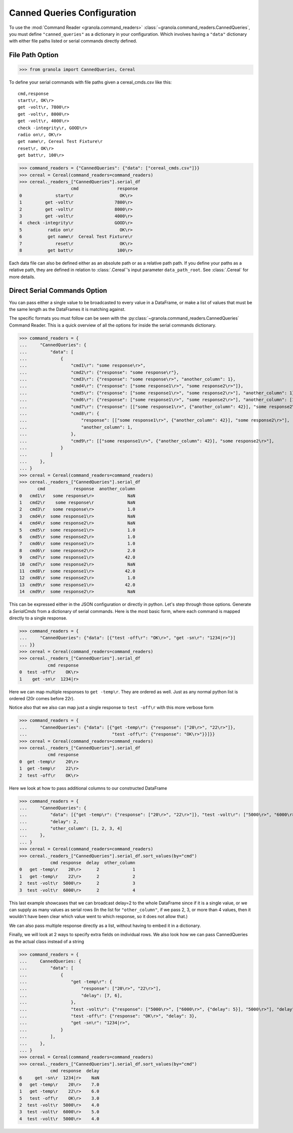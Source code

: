 =================================
Canned Queries Configuration
=================================
..
    >>> import sys, pytest
    >>> is_python_35 = sys.version_info[0] == 3 and sys.version_info[1] == 5
    >>> if is_python_35:
    ...     pytest.skip("This doctest doesn't work with Python 3.5 because dictionary ordering is not guaranteed."
    ...                 " All of the behavior is the same, just the underlying pandas DataFrame order will be different")

To use the :mod:`Command Reader <granola.command_readers>` :class:`~granola.command_readers.CannedQueries`,
you must define ``"canned_queries"`` as a dictionary in your configuration.
Which involves having a ``"data"`` dictionary with either file paths listed or serial commands directly defined.

File Path Option
******************

>>> from granola import CannedQueries, Cereal

To define your serial commands with file paths given a cereal_cmds.csv like this::

    cmd,response
    start\r, OK\r>
    get -volt\r, 7800\r>
    get -volt\r, 8000\r>
    get -volt\r, 4000\r>
    check -integrity\r, GOOD\r>
    radio on\r, OK\r>
    get name\r, Cereal Test Fixture\r
    reset\r, OK\r>
    get batt\r, 100\r>

>>> command_readers = {"CannedQueries": {"data": ["cereal_cmds.csv"]}}
>>> cereal = Cereal(command_readers=command_readers)
>>> cereal._readers_["CannedQueries"].serial_df
                    cmd               response
0             start\r                  OK\r>
1         get -volt\r                7800\r>
2         get -volt\r                8000\r>
3         get -volt\r                4000\r>
4  check -integrity\r                GOOD\r>
5          radio on\r                  OK\r>
6          get name\r  Cereal Test Fixture\r
7             reset\r                  OK\r>
8          get batt\r                 100\r>


Each data file can also be defined either as an absolute path or as a relative path path.
If you define your paths as a relative path, they are defined in relation to :class:`.Cereal`'s input parameter
``data_path_root``. See :class:`.Cereal` for more details.

Direct Serial Commands Option
*****************************

You can pass either a single value to be broadcasted to every value in a DataFrame,
or make a list of values that must be the same length as the DataFrames it is matching
against.

The specific formats you must follow can be seen with the :py:class:`~granola.command_readers.CannedQueries` Command Reader.
This is a quick overview of all the options for inside the serial commands dictionary.

>>> command_readers = {
...     "CannedQueries": {
...         "data": [
...             {
...                 "cmd1\r": "some response\r>",
...                 "cmd2\r": {"response": "some response\r"},
...                 "cmd3\r": {"response": "some response\r>", "another_column": 1},
...                 "cmd4\r": {"response": ["some response1\r>", "some response2\r>"]},
...                 "cmd5\r": {"response": ["some response1\r>", "some response2\r>"], "another_column": 1},
...                 "cmd6\r": {"response": ["some response1\r>", "some response2\r>"], "another_column": [1, 2]},
...                 "cmd7\r": {"response": [["some response1\r>", {"another_column": 42}], "some response2\r>"]},
...                 "cmd8\r": {
...                     "response": [["some response1\r>", {"another_column": 42}], "some response2\r>"],
...                     "another_column": 1,
...                 },
...                 "cmd9\r": [["some response1\r>", {"another_column": 42}], "some response2\r>"],
...             }
...         ]
...     },
... }
>>> cereal = Cereal(command_readers=command_readers)
>>> cereal._readers_["CannedQueries"].serial_df
       cmd           response  another_column
0   cmd1\r   some response\r>             NaN
1   cmd2\r    some response\r             NaN
2   cmd3\r   some response\r>             1.0
3   cmd4\r  some response1\r>             NaN
4   cmd4\r  some response2\r>             NaN
5   cmd5\r  some response1\r>             1.0
6   cmd5\r  some response2\r>             1.0
7   cmd6\r  some response1\r>             1.0
8   cmd6\r  some response2\r>             2.0
9   cmd7\r  some response1\r>            42.0
10  cmd7\r  some response2\r>             NaN
11  cmd8\r  some response1\r>            42.0
12  cmd8\r  some response2\r>             1.0
13  cmd9\r  some response1\r>            42.0
14  cmd9\r  some response2\r>             NaN

This can be expressed either in the JSON configuration or directly in python. Let's step through those options.
Generate a `SerialCmds` from a dictionary of serial commands. Here is the most basic form, where each command is mapped directly to a single response.

>>> command_readers = {
...     "CannedQueries": {"data": [{"test -off\r": "OK\r>", "get -sn\r": "1234|r>"}]
... }}
>>> cereal = Cereal(command_readers=command_readers)
>>> cereal._readers_["CannedQueries"].serial_df
           cmd response
0  test -off\r    OK\r>
1    get -sn\r  1234|r>

Here we can map multiple responses to ``get -temp\r``. They are ordered as well.
Just as any normal python list is ordered (20\r comes before 22\r).

Notice also that we also can map just a single response to ``test -off\r`` with this more verbose form

>>> command_readers = {
...     "CannedQueries": {"data": [{"get -temp\r": {"response": ["20\r>", "22\r>"]},
...                                 "test -off\r": {"response": "OK\r>"}}]}}
>>> cereal = Cereal(command_readers=command_readers)
>>> cereal._readers_["CannedQueries"].serial_df
           cmd response
0  get -temp\r    20\r>
1  get -temp\r    22\r>
2  test -off\r    OK\r>

Here we look at how to pass additional columns to our constructed DataFrame

>>> command_readers = {
...     "CannedQueries": {
...         "data": [{"get -temp\r": {"response": ["20\r>", "22\r>"]}, "test -volt\r": ["5000\r>", "6000\r>"]}],
...         "delay": 2,
...         "other_column": [1, 2, 3, 4]
...     },
... }
>>> cereal = Cereal(command_readers=command_readers)
>>> cereal._readers_["CannedQueries"].serial_df.sort_values(by="cmd")
            cmd response  delay  other_column
0   get -temp\r    20\r>      2             1
1   get -temp\r    22\r>      2             2
2  test -volt\r  5000\r>      2             3
3  test -volt\r  6000\r>      2             4

This last example showcases that we can broadcast delay=2 to the whole DataFrame since if
it is a single value, or we can supply as many values as serial rows (In the list for ``"other_column"``,
if we pass 2, 3, or more than 4 values, then it wouldn't have been clear which value went to which
response, so it does not allow that.)

We can also pass multiple response directly as a list, without having to embed it in a
dictionary.

Finally, we will look at 2 ways to specify extra fields on individual rows. We also look how we can pass
CannedQueries as the actual class instead of a string

>>> command_readers = {
...     CannedQueries: {
...         "data": [
...             {
...                 "get -temp\r": {
...                     "response": ["20\r>", "22\r>"],
...                     "delay": [7, 6],
...                 },
...                 "test -volt\r": {"response": ["5000\r>", ["6000\r>", {"delay": 5}], "5000\r>"], "delay": 4},
...                 "test -off\r": {"response": "OK\r>", "delay": 3},
...                 "get -sn\r": "1234|r>",
...             }
...         ],
...     },
... }
>>> cereal = Cereal(command_readers=command_readers)
>>> cereal._readers_["CannedQueries"].serial_df.sort_values(by="cmd")
            cmd response  delay
6     get -sn\r  1234|r>    NaN
0   get -temp\r    20\r>    7.0
1   get -temp\r    22\r>    6.0
5   test -off\r    OK\r>    3.0
2  test -volt\r  5000\r>    4.0
3  test -volt\r  6000\r>    5.0
4  test -volt\r  5000\r>    4.0
